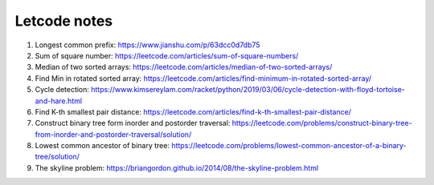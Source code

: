 *************
Letcode notes
*************

#. Longest common prefix: https://www.jianshu.com/p/63dcc0d7db75
#. Sum of square number: https://leetcode.com/articles/sum-of-square-numbers/
#. Median of two sorted arrays: https://leetcode.com/articles/median-of-two-sorted-arrays/
#. Find Min in rotated sorted array: https://leetcode.com/articles/find-minimum-in-rotated-sorted-array/
#. Cycle detection: https://www.kimsereylam.com/racket/python/2019/03/06/cycle-detection-with-floyd-tortoise-and-hare.html
#. Find K-th smallest pair distance: https://leetcode.com/articles/find-k-th-smallest-pair-distance/
#. Construct binary tree form inorder and postorder traversal: https://leetcode.com/problems/construct-binary-tree-from-inorder-and-postorder-traversal/solution/
#. Lowest common ancestor of binary tree: https://leetcode.com/problems/lowest-common-ancestor-of-a-binary-tree/solution/
#. The skyline problem: https://briangordon.github.io/2014/08/the-skyline-problem.html